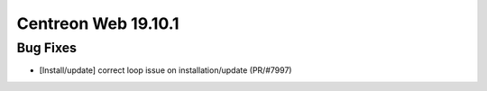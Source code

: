 ####################
Centreon Web 19.10.1
####################

Bug Fixes
=========

* [Install/update] correct loop issue on installation/update (PR/#7997)
